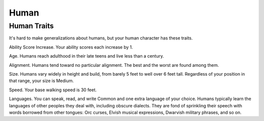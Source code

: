 =====
Human
=====


.. https://stackoverflow.com/questions/11984652/bold-italic-in-restructuredtext

.. raw:: html

   <style type="text/css">
     span.bolditalic {
       font-weight: bold;
       font-style: italic;
     }
   </style>

.. role:: bi
   :class: bolditalic


Human Traits
------------

It's hard to make generalizations about humans, but your human character
has these traits.

:bi:`Ability Score Increase`. Your ability scores each increase by 1.

:bi:`Age`. Humans reach adulthood in their late teens and live less than
a century.

:bi:`Alignment`. Humans tend toward no particular alignment. The best
and the worst are found among them.

:bi:`Size`. Humans vary widely in height and build, from barely 5 feet
to well over 6 feet tall. Regardless of your position in that range,
your size is Medium.

:bi:`Speed`. Your base walking speed is 30 feet.

:bi:`Languages`. You can speak, read, and write Common and one extra
language of your choice. Humans typically learn the languages of other
peoples they deal with, including obscure dialects. They are fond of
sprinkling their speech with words borrowed from other tongues: Orc
curses, Elvish musical expressions, Dwarvish military phrases, and so
on.
